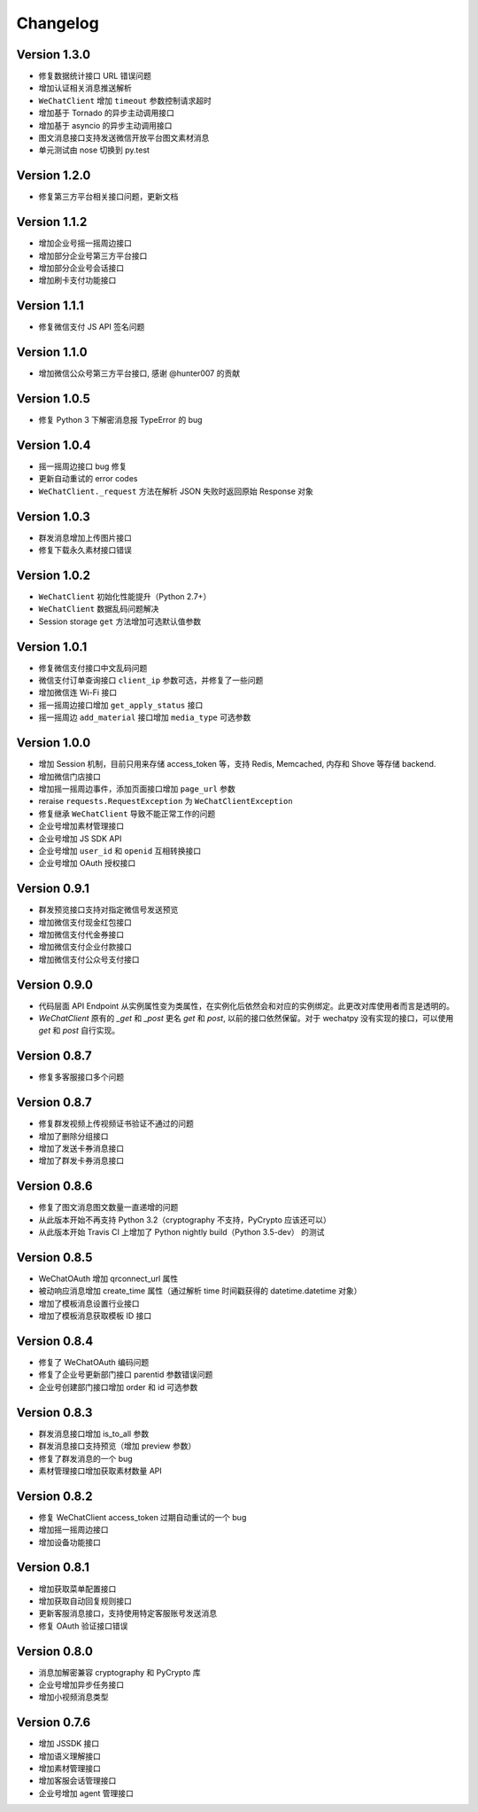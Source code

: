 Changelog
================

Version 1.3.0
---------------------

+ 修复数据统计接口 URL 错误问题
+ 增加认证相关消息推送解析
+ ``WeChatClient`` 增加 ``timeout`` 参数控制请求超时
+ 增加基于 Tornado 的异步主动调用接口
+ 增加基于 asyncio 的异步主动调用接口
+ 图文消息接口支持发送微信开放平台图文素材消息
+ 单元测试由 nose 切换到 py.test

Version 1.2.0
-----------------------

+ 修复第三方平台相关接口问题，更新文档

Version 1.1.2
--------------------
+ 增加企业号摇一摇周边接口
+ 增加部分企业号第三方平台接口
+ 增加部分企业号会话接口
+ 增加刷卡支付功能接口

Version 1.1.1
-------------------
+ 修复微信支付 JS API 签名问题

Version 1.1.0
-------------------
+ 增加微信公众号第三方平台接口, 感谢 @hunter007 的贡献

Version 1.0.5
--------------------
+ 修复 Python 3 下解密消息报 TypeError 的 bug

Version 1.0.4
---------------------
+ 摇一摇周边接口 bug 修复
+ 更新自动重试的 error codes
+ ``WeChatClient._request`` 方法在解析 JSON 失败时返回原始 Response 对象

Version 1.0.3
---------------------
+ 群发消息增加上传图片接口
+ 修复下载永久素材接口错误

Version 1.0.2
---------------------
+ ``WeChatClient`` 初始化性能提升（Python 2.7+）
+ ``WeChatClient`` 数据乱码问题解决
+ Session storage ``get`` 方法增加可选默认值参数

Version 1.0.1
---------------------
+ 修复微信支付接口中文乱码问题
+ 微信支付订单查询接口 ``client_ip`` 参数可选，并修复了一些问题
+ 增加微信连 Wi-Fi 接口
+ 摇一摇周边接口增加 ``get_apply_status`` 接口
+ 摇一摇周边 ``add_material`` 接口增加 ``media_type`` 可选参数

Version 1.0.0
---------------------
+ 增加 Session 机制，目前只用来存储 access_token 等，支持 Redis, Memcached, 内存和 Shove 等存储 backend.
+ 增加微信门店接口
+ 增加摇一摇周边事件，添加页面接口增加 ``page_url`` 参数
+ reraise ``requests.RequestException`` 为 ``WeChatClientException``
+ 修复继承 ``WeChatClient`` 导致不能正常工作的问题
+ 企业号增加素材管理接口
+ 企业号增加 JS SDK API
+ 企业号增加 ``user_id`` 和 ``openid`` 互相转换接口
+ 企业号增加 OAuth 授权接口

Version 0.9.1
---------------------
+ 群发预览接口支持对指定微信号发送预览
+ 增加微信支付现金红包接口
+ 增加微信支付代金券接口
+ 增加微信支付企业付款接口
+ 增加微信支付公众号支付接口

Version 0.9.0
---------------------

+ 代码层面 API Endpoint 从实例属性变为类属性，在实例化后依然会和对应的实例绑定。此更改对库使用者而言是透明的。
+ `WeChatClient` 原有的 `_get` 和 `_post` 更名 `get` 和 `post`, 以前的接口依然保留。对于 wechatpy 没有实现的接口，可以使用 `get` 和 `post` 自行实现。

Version 0.8.7
--------------------

+ 修复多客服接口多个问题

Version 0.8.7
------------------

+ 修复群发视频上传视频证书验证不通过的问题
+ 增加了删除分组接口
+ 增加了发送卡券消息接口
+ 增加了群发卡券消息接口

Version 0.8.6
-------------------

+ 修复了图文消息图文数量一直递增的问题
+ 从此版本开始不再支持 Python 3.2（cryptography 不支持，PyCrypto 应该还可以）
+ 从此版本开始 Travis CI 上增加了 Python nightly build（Python 3.5-dev） 的测试

Version 0.8.5
-------------------

+ WeChatOAuth 增加 qrconnect_url 属性
+ 被动响应消息增加 create_time 属性（通过解析 time 时间戳获得的 datetime.datetime 对象）
+ 增加了模板消息设置行业接口
+ 增加了模板消息获取模板 ID 接口

Version 0.8.4
--------------------

+ 修复了 WeChatOAuth 编码问题
+ 修复了企业号更新部门接口 parentid 参数错误问题
+ 企业号创建部门接口增加 order 和 id 可选参数

Version 0.8.3
--------------------

+ 群发消息接口增加 is_to_all 参数
+ 群发消息接口支持预览（增加 preview 参数）
+ 修复了群发消息的一个 bug
+ 素材管理接口增加获取素材数量 API

Version 0.8.2
---------------------

+ 修复 WeChatClient access_token 过期自动重试的一个 bug
+ 增加摇一摇周边接口
+ 增加设备功能接口

Version 0.8.1
---------------------

+ 增加获取菜单配置接口
+ 增加获取自动回复规则接口
+ 更新客服消息接口，支持使用特定客服账号发送消息
+ 修复 OAuth 验证接口错误

Version 0.8.0
---------------------

+ 消息加解密兼容 cryptography 和 PyCrypto 库
+ 企业号增加异步任务接口
+ 增加小视频消息类型

Version 0.7.6
---------------------

+ 增加 JSSDK 接口
+ 增加语义理解接口
+ 增加素材管理接口
+ 增加客服会话管理接口
+ 企业号增加 agent 管理接口
